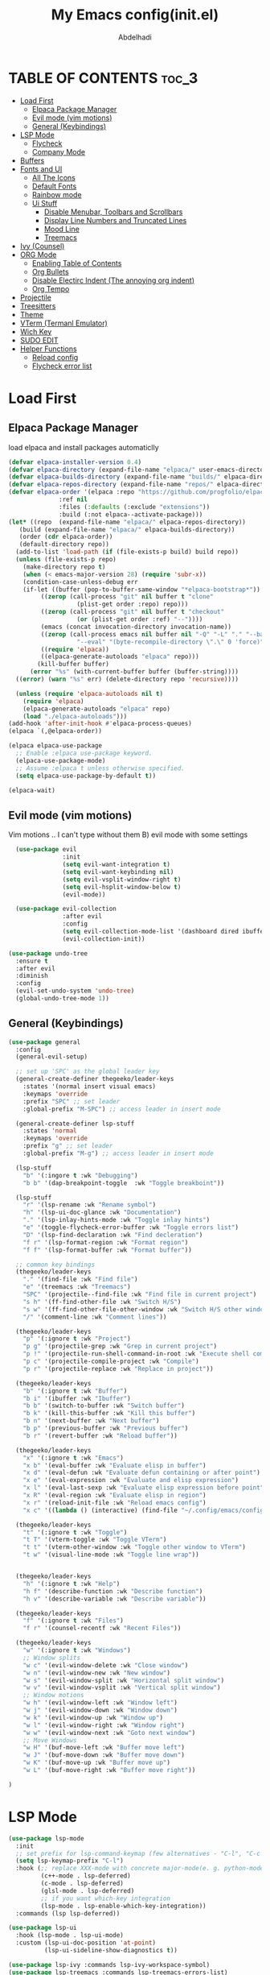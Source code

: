 #+AUTHOR: Abdelhadi
#+TITLE: My Emacs config(init.el)
#+STARTUP: hideblocks
#+OPTIONS: toc:2

* TABLE OF CONTENTS :toc_3:
- [[#load-first][Load First]]
  - [[#elpaca-package-manager][Elpaca Package Manager]]
  - [[#evil-mode-vim-motions][Evil mode (vim motions)]]
  - [[#general-keybindings][General (Keybindings)]]
- [[#lsp-mode][LSP Mode]]
  - [[#flycheck][Flycheck]]
  - [[#company-mode][Company Mode]]
- [[#buffers][Buffers]]
- [[#fonts-and-ui][Fonts and UI]]
  - [[#all-the-icons][All The Icons]]
  - [[#default-fonts][Default Fonts]]
  - [[#rainbow-mode][Rainbow mode]]
  - [[#ui-stuff][Ui Stuff]]
    - [[#disable-menubar-toolbars-and-scrollbars][Disable Menubar, Toolbars and Scrollbars]]
    - [[#display-line-numbers-and-truncated-lines][Display Line Numbers and Truncated Lines]]
    - [[#mood-line][Mood Line]]
    - [[#treemacs][Treemacs]]
- [[#ivy-counsel][Ivy (Counsel)]]
- [[#org-mode][ORG Mode]]
  - [[#enabling-table-of-contents][Enabling Table of Contents]]
  - [[#org-bullets][Org Bullets]]
  - [[#disable-electirc-indent-the-annoying-org-indent][Disable Electirc Indent (The annoying org indent)]]
  - [[#org-tempo][Org Tempo]]
- [[#projectile][Projectile]]
- [[#treesitters][Treesitters]]
- [[#theme][Theme]]
- [[#vterm-termanl-emulator][VTerm (Termanl Emulator)]]
- [[#wich-key][Wich Key]]
- [[#sudo-edit][SUDO EDIT]]
- [[#helper-functions][Helper Functions]]
  - [[#reload-config][Reload config]]
  - [[#flycheck-error-list][Flycheck error list]]

* Load First
** Elpaca Package Manager
load elpaca and install packages automaticlly

#+begin_src emacs-lisp
  (defvar elpaca-installer-version 0.4)
  (defvar elpaca-directory (expand-file-name "elpaca/" user-emacs-directory))
  (defvar elpaca-builds-directory (expand-file-name "builds/" elpaca-directory))
  (defvar elpaca-repos-directory (expand-file-name "repos/" elpaca-directory))
  (defvar elpaca-order '(elpaca :repo "https://github.com/progfolio/elpaca.git"
				:ref nil
				:files (:defaults (:exclude "extensions"))
				:build (:not elpaca--activate-package)))
  (let* ((repo  (expand-file-name "elpaca/" elpaca-repos-directory))
	 (build (expand-file-name "elpaca/" elpaca-builds-directory))
	 (order (cdr elpaca-order))
	 (default-directory repo))
    (add-to-list 'load-path (if (file-exists-p build) build repo))
    (unless (file-exists-p repo)
      (make-directory repo t)
      (when (< emacs-major-version 28) (require 'subr-x))
      (condition-case-unless-debug err
	  (if-let ((buffer (pop-to-buffer-same-window "*elpaca-bootstrap*"))
		   ((zerop (call-process "git" nil buffer t "clone"
					 (plist-get order :repo) repo)))
		   ((zerop (call-process "git" nil buffer t "checkout"
					 (or (plist-get order :ref) "--"))))
		   (emacs (concat invocation-directory invocation-name))
		   ((zerop (call-process emacs nil buffer nil "-Q" "-L" "." "--batch"
					 "--eval" "(byte-recompile-directory \".\" 0 'force)")))
		   ((require 'elpaca))
		   ((elpaca-generate-autoloads "elpaca" repo)))
	      (kill-buffer buffer)
	    (error "%s" (with-current-buffer buffer (buffer-string))))
	((error) (warn "%s" err) (delete-directory repo 'recursive))))

    (unless (require 'elpaca-autoloads nil t)
      (require 'elpaca)
      (elpaca-generate-autoloads "elpaca" repo)
      (load "./elpaca-autoloads")))
  (add-hook 'after-init-hook #'elpaca-process-queues)
  (elpaca `(,@elpaca-order))

  (elpaca elpaca-use-package
    ;; Enable :elpaca use-package keyword.
    (elpaca-use-package-mode)
    ;; Assume :elpaca t unless otherwise specified.
    (setq elpaca-use-package-by-default t))

  (elpaca-wait)
#+end_src

** Evil mode (vim motions)
Vim motions .. I can't type without them B) evil mode with some settings
#+begin_src emacs-lisp
    (use-package evil
                 :init
                 (setq evil-want-integration t)
                 (setq evil-want-keybinding nil)
                 (setq evil-vsplit-window-right t)
                 (setq evil-hsplit-window-below t)
                 (evil-mode))

    (use-package evil-collection
                 :after evil
                 :config
                 (setq evil-collection-mode-list '(dashboard dired ibuffer))
                 (evil-collection-init))

  (use-package undo-tree
    :ensure t
    :after evil
    :diminish
    :config
    (evil-set-undo-system 'undo-tree)
    (global-undo-tree-mode 1))
#+end_src

** General (Keybindings)
#+begin_src emacs-lisp
    (use-package general
      :config
      (general-evil-setup)

      ;; set up 'SPC' as the global leader key
      (general-create-definer thegeeko/leader-keys
        :states '(normal insert visual emacs)
        :keymaps 'override
        :prefix "SPC" ;; set leader
        :global-prefix "M-SPC") ;; access leader in insert mode

      (general-create-definer lsp-stuff
        :states 'normal
        :keymaps 'override
        :prefix "g" ;; set leader
        :global-prefix "M-g") ;; access leader in insert mode

      (lsp-stuff
        "b" '(:ingore t :wk "Debugging")
        "b b" '(dap-breakpoint-toggle  :wk "Toggle breakboint"))

      (lsp-stuff
        "r" '(lsp-rename :wk "Rename symbol")
        "h" '(lsp-ui-doc-glance :wk "Documentation")
        "." '(lsp-inlay-hints-mode :wk "Toggle inlay hints")
        "e" '(toggle-flycheck-error-buffer :wk "Toggle errors list")
        "D" '(lsp-find-declaration :wk "Find decleration")
        "f r" '(lsp-format-region :wk "Format region")
        "f f" '(lsp-format-buffer :wk "Format buffer"))

      ;; common key bindings
      (thegeeko/leader-keys
        "." '(find-file :wk "Find file")
        "e" '(treemacs :wk "Treemacs")
        "SPC" '(projectile--find-file :wk "Find file in current project")
        "s h" '(ff-find-other-file :wk "Switch H/S")
        "s w" '(ff-find-other-file-other-window :wk "Switch H/S other window")
        "/" '(comment-line :wk "Comment lines"))

      (thegeeko/leader-keys
        "p" '(:ignore t :wk "Project")
        "p g" '(projectile-grep :wk "Grep in current project")
        "p !" '(projectile-run-shell-command-in-root :wk "Execute shell command at the root")
        "p c" '(projectile-compile-project :wk "Compile")
        "p r" '(projectile-replace :wk "Replace in project"))

      (thegeeko/leader-keys
        "b" '(:ignore t :wk "Buffer")
        "b i" '(ibuffer :wk "Ibuffer")
        "b b" '(switch-to-buffer :wk "Switch buffer")
        "b k" '(kill-this-buffer :wk "Kill this buffer")
        "b n" '(next-buffer :wk "Next buffer")
        "b p" '(previous-buffer :wk "Previous buffer")
        "b r" '(revert-buffer :wk "Reload buffer"))

      (thegeeko/leader-keys
        "x" '(:ignore t :wk "Emacs")
        "x b" '(eval-buffer :wk "Evaluate elisp in buffer")
        "x d" '(eval-defun :wk "Evaluate defun containing or after point")
        "x e" '(eval-expression :wk "Evaluate and elisp expression")
        "x l" '(eval-last-sexp :wk "Evaluate elisp expression before point")
        "x R" '(eval-region :wk "Evaluate elisp in region")
        "x r" '(reload-init-file :wk "Reload emacs config")
        "x c" '((lambda () (interactive) (find-file "~/.config/emacs/config.org")) :wk "Edit emacs config"))

      (thegeeko/leader-keys
        "t" '(:ignore t :wk "Toggle")
        "t T" '(vterm-toggle :wk "Toggle VTerm")
        "t t" '(vterm-other-window :wk "Toggle other window to VTerm")
        "t w" '(visual-line-mode :wk "Toggle line wrap"))


      (thegeeko/leader-keys
        "h" '(:ignore t :wk "Help")
        "h f" '(describe-function :wk "Describe function")
        "h v" '(describe-variable :wk "Describe variable"))

      (thegeeko/leader-keys
        "f" '(:ignore t :wk "Files")
        "f r" '(counsel-recentf :wk "Recent Files"))

      (thegeeko/leader-keys
        "w" '(:ignore t :wk "Windows")
        ;; Window splits
        "w c" '(evil-window-delete :wk "Close window")
        "w n" '(evil-window-new :wk "New window")
        "w s" '(evil-window-split :wk "Horizontal split window")
        "w v" '(evil-window-vsplit :wk "Vertical split window")
        ;; Window motions
        "w h" '(evil-window-left :wk "Window left")
        "w j" '(evil-window-down :wk "Window down")
        "w k" '(evil-window-up :wk "Window up")
        "w l" '(evil-window-right :wk "Window right")
        "w w" '(evil-window-next :wk "Goto next window")
        ;; Move Windows
        "w H" '(buf-move-left :wk "Buffer move left")
        "w J" '(buf-move-down :wk "Buffer move down")
        "w K" '(buf-move-up :wk "Buffer move up")
        "w L" '(buf-move-right :wk "Buffer move right"))

    )
#+end_src

* LSP Mode
#+begin_src emacs-lisp
  (use-package lsp-mode
    :init
    ;; set prefix for lsp-command-keymap (few alternatives - "C-l", "C-c l")
    (setq lsp-keymap-prefix "C-l")
    :hook (;; replace XXX-mode with concrete major-mode(e. g. python-mode)
           (c++-mode . lsp-deferred)
           (c-mode . lsp-deferred)
           (glsl-mode . lsp-deferred)
           ;; if you want which-key integration
           (lsp-mode . lsp-enable-which-key-integration))
    :commands (lsp lsp-deferred))

  (use-package lsp-ui
    :hook (lsp-mode . lsp-ui-mode)
    :custom (lsp-ui-doc-position 'at-point)
            (lsp-ui-sideline-show-diagnostics t))

  (use-package lsp-ivy :commands lsp-ivy-workspace-symbol)
  (use-package lsp-treemacs :commands lsp-treemacs-errors-list)

  ;; optionally if you want to use debugger
  (use-package dap-mode
    :config (require 'dap-lldb)
  )
  ;; optional if you want which-key integration

  ;; glsl support
  (use-package glsl-mode)
#+end_src

** Flycheck
#+begin_src emacs-lisp
  (use-package flycheck
    :ensure t
    :init (global-flycheck-mode))
#+end_src

** Company Mode
#+begin_src emacs-lisp
  (use-package company
    :after lsp-mode
    :hook (lsp-mode . company-mode)
    :bind (:map company-active-map
           ("<tab>" . company-select-next-or-abort)
           ("<backtab>" . company-select-previous-or-abort))
          (:map lsp-mode-map
           ("<tab>" . company-indent-or-complete-common))
    :custom
    (company-minimum-prefix-length 1)
    (company-idle-delay 0.0))

  (use-package company-box
    :hook (company-mode . company-box-mode))
#+end_src

* Buffers
The following block of code was taken from buffer-move.el found on the EmacsWiki:
  https://www.emacswiki.org/emacs/buffer-move.el
  #+begin_src emacs-lisp
    (require 'windmove)

    ;;;###autoload
    (defun buf-move-up ()
      "Swap the current buffer and the buffer above the split.
    If there is no split, ie now window above the current one, an
    error is signaled."
    ;;  "Switches between the current buffer, and the buffer above the
    ;;  split, if possible."
      (interactive)
      (let* ((other-win (windmove-find-other-window 'up))
             (buf-this-buf (window-buffer (selected-window))))
        (if (null other-win)
            (error "No window above this one")
          ;; swap top with this one
          (set-window-buffer (selected-window) (window-buffer other-win))
          ;; move this one to top
          (set-window-buffer other-win buf-this-buf)
          (select-window other-win))))

    ;;;###autoload
    (defun buf-move-down ()
    "Swap the current buffer and the buffer under the split.
    If there is no split, ie now window under the current one, an
    error is signaled."
      (interactive)
      (let* ((other-win (windmove-find-other-window 'down))
             (buf-this-buf (window-buffer (selected-window))))
        (if (or (null other-win) 
                (string-match "^ \\*Minibuf" (buffer-name (window-buffer other-win))))
            (error "No window under this one")
          ;; swap top with this one
          (set-window-buffer (selected-window) (window-buffer other-win))
          ;; move this one to top
          (set-window-buffer other-win buf-this-buf)
          (select-window other-win))))

    ;;;###autoload
    (defun buf-move-left ()
    "Swap the current buffer and the buffer on the left of the split.
    If there is no split, ie now window on the left of the current
    one, an error is signaled."
      (interactive)
      (let* ((other-win (windmove-find-other-window 'left))
             (buf-this-buf (window-buffer (selected-window))))
        (if (null other-win)
            (error "No left split")
          ;; swap top with this one
          (set-window-buffer (selected-window) (window-buffer other-win))
          ;; move this one to top
          (set-window-buffer other-win buf-this-buf)
          (select-window other-win))))

    ;;;###autoload
    (defun buf-move-right ()
    "Swap the current buffer and the buffer on the right of the split.
    If there is no split, ie now window on the right of the current
    one, an error is signaled."
      (interactive)
      (let* ((other-win (windmove-find-other-window 'right))
             (buf-this-buf (window-buffer (selected-window))))
        (if (null other-win)
            (error "No right split")
          ;; swap top with this one
          (set-window-buffer (selected-window) (window-buffer other-win))
          ;; move this one to top
          (set-window-buffer other-win buf-this-buf)
          (select-window other-win))))
  #+end_src

* Fonts and UI
** All The Icons
icons font
#+begin_src emacs-lisp
  (use-package all-the-icons
    :ensure t
    :if (display-graphic-p))

  (use-package all-the-icons-dired
    :hook (dired-mode . (lambda () (all-the-icons-dired-mode t))))
#+end_src

** Default Fonts

#+begin_src emacs-lisp
  (set-face-attribute 'default nil
    :font "Fira code"
    :height 110
    :weight 'medium)
  (set-face-attribute 'variable-pitch nil
    :font "Inter"
    :height 120
    :weight 'medium)
  (set-face-attribute 'fixed-pitch nil
    :font "Fira code"
    :height 110
    :weight 'medium)
  ;; Makes commented text and keywords italics.
  ;; This is working in emacsclient but not emacs.
  ;; Your font must have an italic face available.
  (set-face-attribute 'font-lock-comment-face nil
    :slant 'italic)
  (set-face-attribute 'font-lock-keyword-face nil
    :slant 'italic)

  ;; This sets the default font on all graphical frames created after restarting Emacs.
  ;; Does the same thing as 'set-face-attribute default' above, but emacsclient fonts
  ;; are not right unless I also add this method of setting the default font.
  (add-to-list 'default-frame-alist '(font . "JetBrains Mono-11"))

  ;; Uncomment the following line if line spacing needs adjusting.
  (setq-default line-spacing 0.12)
#+end_src

** Rainbow mode
#+begin_src emacs-lisp
(use-package rainbow-mode
  :hook org-mode prog-mode)
#+end_src

** Ui Stuff
*** Disable Menubar, Toolbars and Scrollbars
#+begin_src emacs-lisp
  (menu-bar-mode -1)
  (tool-bar-mode -1)
  (scroll-bar-mode -1)
#+end_src

*** Display Line Numbers and Truncated Lines
#+begin_src emacs-lisp
  (global-display-line-numbers-mode 1)
  (setq display-line-numbers-type 'relative)
  (global-visual-line-mode t)
#+end_src

*** Mood Line
#+begin_src emacs-lisp
  (use-package doom-modeline
    :ensure t
    :init (doom-modeline-mode 1))
#+end_src

*** Treemacs
#+begin_src emacs-lisp
(use-package treemacs
  :ensure t
  :defer t
  :init
  (with-eval-after-load 'winum
    (define-key winum-keymap (kbd "M-0") #'treemacs-select-window))
  :config
  (progn
    (setq treemacs-collapse-dirs                   (if treemacs-python-executable 3 0)
          treemacs-deferred-git-apply-delay        0.5
          treemacs-directory-name-transformer      #'identity
          treemacs-display-in-side-window          t
          treemacs-eldoc-display                   'simple
          treemacs-file-event-delay                2000
          treemacs-file-extension-regex            treemacs-last-period-regex-value
          treemacs-file-follow-delay               0.2
          treemacs-file-name-transformer           #'identity
          treemacs-follow-after-init               t
          treemacs-expand-after-init               t
          treemacs-find-workspace-method           'find-for-file-or-pick-first
          treemacs-git-command-pipe                ""
          treemacs-goto-tag-strategy               'refetch-index
          treemacs-header-scroll-indicators        '(nil . "^^^^^^")
          treemacs-hide-dot-git-directory          t
          treemacs-indentation                     2
          treemacs-indentation-string              " "
          treemacs-is-never-other-window           nil
          treemacs-max-git-entries                 5000
          treemacs-missing-project-action          'ask
          treemacs-move-forward-on-expand          nil
          treemacs-no-png-images                   nil
          treemacs-no-delete-other-windows         t
          treemacs-project-follow-cleanup          nil
          treemacs-persist-file                    (expand-file-name ".cache/treemacs-persist" user-emacs-directory)
          treemacs-position                        'left
          treemacs-read-string-input               'from-child-frame
          treemacs-recenter-distance               0.1
          treemacs-recenter-after-file-follow      nil
          treemacs-recenter-after-tag-follow       nil
          treemacs-recenter-after-project-jump     'always
          treemacs-recenter-after-project-expand   'on-distance
          treemacs-litter-directories              '("/node_modules" "/.venv" "/.cask")
          treemacs-project-follow-into-home        nil
          treemacs-show-cursor                     nil
          treemacs-show-hidden-files               t
          treemacs-silent-filewatch                nil
          treemacs-silent-refresh                  nil
          treemacs-sorting                         'alphabetic-asc
          treemacs-select-when-already-in-treemacs 'move-back
          treemacs-space-between-root-nodes        t
          treemacs-tag-follow-cleanup              t
          treemacs-tag-follow-delay                1.5
          treemacs-text-scale                      nil
          treemacs-user-mode-line-format           nil
          treemacs-user-header-line-format         nil
          treemacs-wide-toggle-width               70
          treemacs-width                           35
          treemacs-width-increment                 1
          treemacs-width-is-initially-locked       t
          treemacs-workspace-switch-cleanup        nil)

    (treemacs-follow-mode t)
    (treemacs-filewatch-mode t)
    (treemacs-fringe-indicator-mode 'always)
    (when treemacs-python-executable
      (treemacs-git-commit-diff-mode t))

    (pcase (cons (not (null (executable-find "git")))
                 (not (null treemacs-python-executable)))
      (`(t . t)
       (treemacs-git-mode 'deferred))
      (`(t . _)
       (treemacs-git-mode 'simple)))

    (treemacs-hide-gitignored-files-mode nil))
  :bind
  (:map global-map
        ("M-0"       . treemacs-select-window)
        ("C-x t 1"   . treemacs-delete-other-windows)
        ("C-x t t"   . treemacs)
        ("C-x t d"   . treemacs-select-directory)
        ("C-x t B"   . treemacs-bookmark)
        ("C-x t C-t" . treemacs-find-file)
        ("C-x t M-t" . treemacs-find-tag)))

(use-package treemacs-evil
  :after (treemacs evil)
  :ensure t)

(use-package treemacs-projectile
  :after (treemacs projectile)
  :ensure t)

(use-package treemacs-icons-dired
  :hook (dired-mode . treemacs-icons-dired-enable-once)
  :ensure t)

(use-package treemacs-magit
  :after (treemacs magit)
  :ensure t)
#+end_src

* Ivy (Counsel)
The commands compeletion thing
#+begin_src emacs-lisp
  (use-package counsel
    :after ivy
    :config (counsel-mode))

  (use-package ivy
    :custom
    (setq ivy-use-virtual-buffers t)
    (Setq ivy-count-format "(%d/%d) ")
    (setq enable-recursive-minibuffers t)
    :config
    (ivy-mode))

  (use-package all-the-icons-ivy-rich
    :ensure t
    :after ivy-rich
    :config(all-the-icons-ivy-rich-mode 1))

  (use-package ivy-rich
    :after ivy
    :ensure t
    :init (ivy-rich-mode 1) ;; this gets us descriptions in M-x.
    :custom
    (ivy-virtual-abbreviate 'full
     ivy-rich-switch-buffer-align-virtual-buffer t
     ivy-rich-path-style 'abbrev)
    :config
    (ivy-set-display-transformer 'ivy-switch-buffer
                                 'ivy-rich-switch-buffer-transformer))
#+end_src

* ORG Mode
** Enabling Table of Contents
#+begin_src emacs-lisp
  (use-package toc-org
      :commands toc-org-enable
      :init (add-hook 'org-mode-hook 'toc-org-enable))
#+end_src

** Org Bullets
nice looking headings in org
#+begin_src emacs-lisp
  (add-hook 'org-mode-hook 'org-indent-mode)
  (use-package org-bullets)
  (add-hook 'org-mode-hook (lambda () (org-bullets-mode 1)))
#+end_src

** Disable Electirc Indent (The annoying org indent)
#+begin_src emacs-lisp
  (electric-indent-mode -1)
  (setq org-src-preserve-indentation nil
        org-edit-src-content-indentation 2)
#+end_src

** Org Tempo
| Typing the below + TAB | Expands to ...                          |
|------------------------+-----------------------------------------|
| <a                     | '#+BEGIN_EXPORT ascii' … '#+END_EXPORT  |
| <c                     | '#+BEGIN_CENTER' … '#+END_CENTER'       |
| <C                     | '#+BEGIN_COMMENT' … '#+END_COMMENT'     |
| <e                     | '#+BEGIN_EXAMPLE' … '#+END_EXAMPLE'     |
| <E                     | '#+BEGIN_EXPORT' … '#+END_EXPORT'       |
| <h                     | '#+BEGIN_EXPORT html' … '#+END_EXPORT'  |
| <l                     | '#+BEGIN_EXPORT latex' … '#+END_EXPORT' |
| <q                     | '#+BEGIN_QUOTE' … '#+END_QUOTE'         |
| <s                     | '#+BEGIN_SRC' … '#+END_SRC'             |
| <v                     | '#+BEGIN_VERSE' … '#+END_VERSE'         |


#+begin_src emacs-lisp
  (require 'org-tempo)
#+end_src

* Projectile
#+begin_src emacs-lisp
  (use-package projectile
    :ensure t
    :init
    (projectile-mode +1)
    (setq projectile-project-search-path '("~/projects/" "~/work/" ("~/github" . 1)))
    :bind (:map projectile-mode-map
                ("s-p" . projectile-command-map)
                ("C-c p" . projectile-command-map)))
#+end_src

* Treesitters

#+begin_src emacs-lisp
  (use-package tree-sitter
     :config
     (global-tree-sitter-mode)
     (add-hook 'tree-sitter-after-on-hook #'tree-sitter-hl-mode))

  (use-package tree-sitter-langs
     :after tree-sitters)

#+end_src

* Theme
#+begin_src emacs-lisp
  (add-to-list 'custom-theme-load-path "~/.config/emacs/themes/")
  (setq catppuccin-flavor 'mocha)
  (load-theme 'catppuccin t)
#+end_src

* VTerm (Termanl Emulator)
#+begin_src emacs-lisp
  (use-package vterm
    :config
    (setq shell-file-name "/bin/fish"
          vterm-max-scrollback 5000))

  (use-package vterm-toggle
    :after vterm
    :config
    (setq vterm-toggle-fullscreen-p t)
    (setq vterm-toggle-scope 'project)
    ;; (add-to-list 'display-buffer-alist
    ;;              '((lambda (buffer-or-name _)
    ;;                  (let ((buffer (get-buffer buffer-or-name)))
    ;;                    (with-current-buffer buffer
    ;;                      (or (equal major-mode 'vterm-mode)
    ;;                          (string-prefix-p vterm-buffer-name (buffer-name buffer))))))
    ;;                (display-buffer-reuse-window display-buffer-at-bottom)
    ;;                (display-buffer-reuse-window display-buffer-in-direction)
    ;;                ;;display-buffer-in-direction/direction/dedicated is added in emacs27
    ;;                (direction . right)
    ;;                (dedicated . t) ;dedicated is supported in emacs27
    ;;                (reusable-frames . visible)))
)
#+end_src

* Wich Key
#+begin_src emacs-lisp
(use-package which-key
  :init
    (which-key-mode 1)
  :config
  (setq which-key-side-window-location 'bottom
	  which-key-sort-order #'which-key-key-order-alpha
	  which-key-sort-uppercase-first nil
	  which-key-add-column-padding 1
	  which-key-max-display-columns nil
	  which-key-min-display-lines 6
	  which-key-side-window-slot -10
	  which-key-side-window-max-height 0.25
	  which-key-idle-delay 0.8
	  which-key-max-description-length 25
	  which-key-allow-imprecise-window-fit nil
	  which-key-separator " → " ))
#+end_src

* SUDO EDIT
[[https://github.com/nflath/sudo-edit][sudo-edit]] gives us the ability to open files with sudo privileges or switch over to editing with sudo privileges if we initially opened the file without such privileges.

#+begin_src emacs-lisp
(use-package sudo-edit
  :config
    (thegeeko/leader-keys
      "f u" '(sudo-edit-find-file :wk "Sudo find file")
      "f U" '(sudo-edit :wk "Sudo edit file")))
#+end_src


* Helper Functions
** Reload config
for some reason it has to be done twice I susbect it the org expansion thing
#+begin_src emacs-lisp
(defun reload-init-file ()
  (interactive)
  (load-file user-init-file)
  (load-file user-init-file))
#+end_src

** Flycheck error list
#+begin_src emacs-lisp
  (defun toggle-flycheck-error-buffer ()
    "toggle a flycheck error buffer."
    (interactive)
    (if (string-match-p "Flycheck errors" (format "%s" (window-list)))
        (dolist (w (window-list))
          (when (string-match-p "*Flycheck errors*" (buffer-name (window-buffer w)))
            (delete-window w)
            ))
      (flycheck-list-errors)
    )
  )
#+end_src
